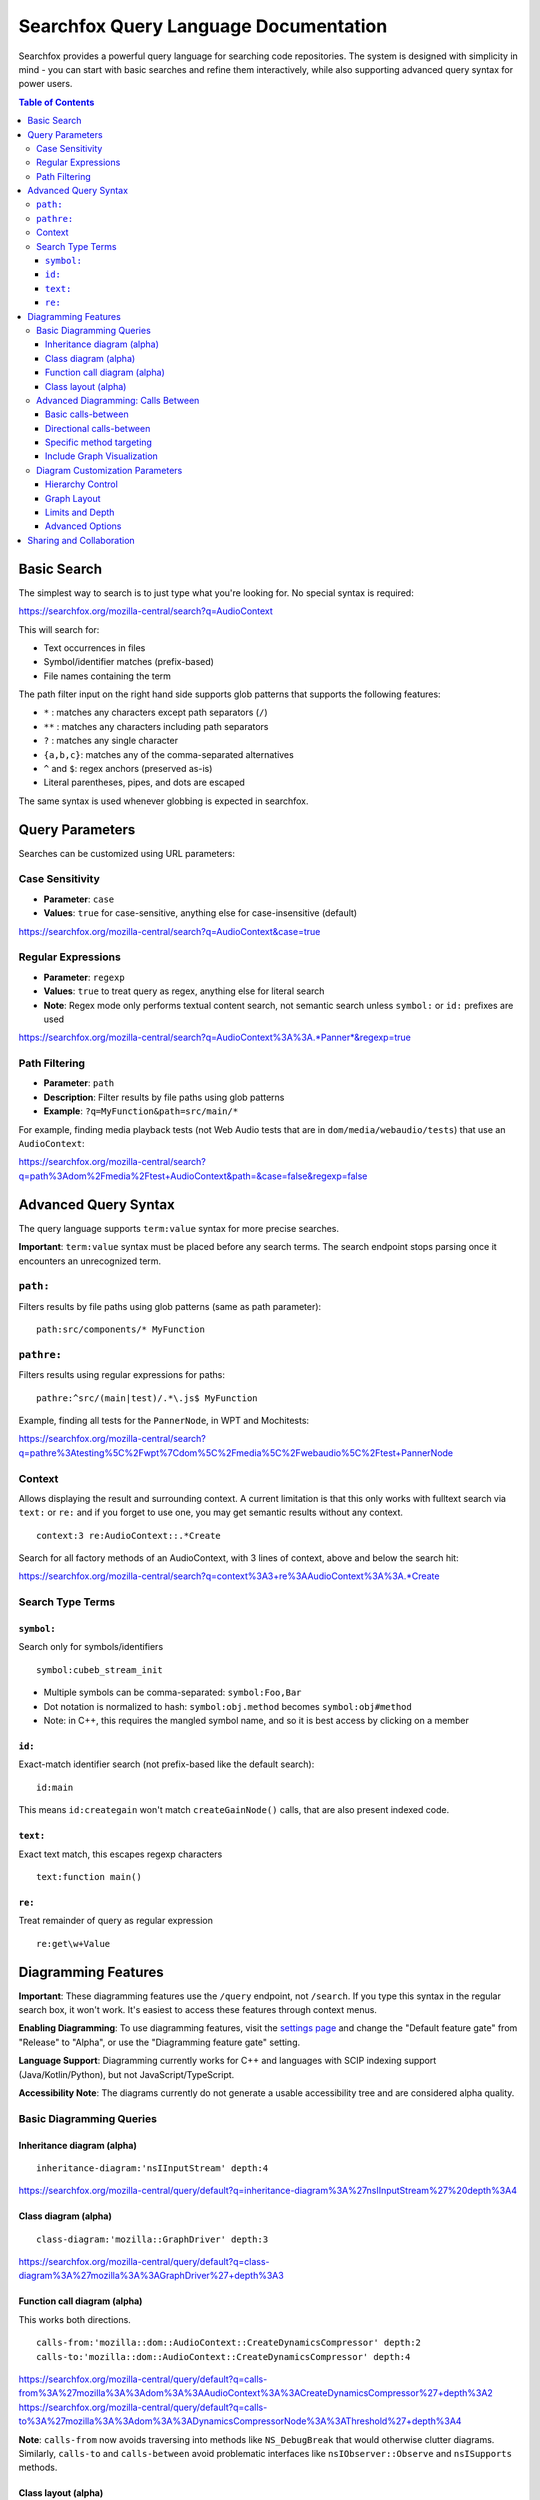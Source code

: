Searchfox Query Language Documentation
======================================

Searchfox provides a powerful query language for searching code
repositories. The system is designed with simplicity in mind - you can
start with basic searches and refine them interactively, while also
supporting advanced query syntax for power users.

.. contents:: Table of Contents

Basic Search
------------

The simplest way to search is to just type what you're looking for. No
special syntax is required:

https://searchfox.org/mozilla-central/search?q=AudioContext

This will search for:

- Text occurrences in files
- Symbol/identifier matches (prefix-based)
- File names containing the term

The path filter input on the right hand side supports glob patterns that
supports the following features:

- ``*`` : matches any characters except path separators (``/``)
- ``**`` : matches any characters including path separators
- ``?`` : matches any single character
- ``{a,b,c}``: matches any of the comma-separated alternatives
- ``^`` and ``$``: regex anchors (preserved as-is)
- Literal parentheses, pipes, and dots are escaped

The same syntax is used whenever globbing is expected in searchfox.

Query Parameters
----------------

Searches can be customized using URL parameters:

Case Sensitivity
~~~~~~~~~~~~~~~~

-  **Parameter**: ``case``
-  **Values**: ``true`` for case-sensitive, anything else for
   case-insensitive (default)

https://searchfox.org/mozilla-central/search?q=AudioContext&case=true

Regular Expressions
~~~~~~~~~~~~~~~~~~~

-  **Parameter**: ``regexp``
-  **Values**: ``true`` to treat query as regex, anything else for
   literal search
-  **Note**: Regex mode only performs textual content search, not semantic search
   unless ``symbol:`` or ``id:`` prefixes are used

https://searchfox.org/mozilla-central/search?q=AudioContext%3A%3A.*Panner*&regexp=true

Path Filtering
~~~~~~~~~~~~~~

-  **Parameter**: ``path``
-  **Description**: Filter results by file paths using glob patterns
-  **Example**: ``?q=MyFunction&path=src/main/*``

For example, finding media playback tests (not Web Audio tests that are in
``dom/media/webaudio/tests``) that use an ``AudioContext``:

https://searchfox.org/mozilla-central/search?q=path%3Adom%2Fmedia%2Ftest+AudioContext&path=&case=false&regexp=false

Advanced Query Syntax
---------------------

The query language supports ``term:value`` syntax for more precise searches.

**Important**: ``term:value`` syntax must be placed before any search terms.
The search endpoint stops parsing once it encounters an unrecognized term.

``path:``
~~~~~~~~~

Filters results by file paths using glob patterns (same as path
parameter):

::

   path:src/components/* MyFunction

``pathre:``
~~~~~~~~~~~

Filters results using regular expressions for paths:

::

    pathre:^src/(main|test)/.*\.js$ MyFunction

Example, finding all tests for the ``PannerNode``, in WPT and Mochitests:

https://searchfox.org/mozilla-central/search?q=pathre%3Atesting%5C%2Fwpt%7Cdom%5C%2Fmedia%5C%2Fwebaudio%5C%2Ftest+PannerNode

Context
~~~~~~~

Allows displaying the result and surrounding context. A current limitation is
that this only works with fulltext search via ``text:`` or ``re:`` and if you
forget to use one, you may get semantic results without any context.

::

    context:3 re:AudioContext::.*Create

Search for all factory methods of an AudioContext, with 3 lines of context,
above and below the search hit:

https://searchfox.org/mozilla-central/search?q=context%3A3+re%3AAudioContext%3A%3A.*Create

Search Type Terms
~~~~~~~~~~~~~~~~~

``symbol:``
^^^^^^^^^^^

Search only for symbols/identifiers

::

   symbol:cubeb_stream_init

-  Multiple symbols can be comma-separated: ``symbol:Foo,Bar``
-  Dot notation is normalized to hash: ``symbol:obj.method`` becomes
   ``symbol:obj#method``
- Note: in C++, this requires the mangled symbol name, and so it is best access by clicking on a member

``id:``
^^^^^^^

Exact-match identifier search (not prefix-based like the default search):

::

   id:main

This means ``id:creategain`` won't match ``createGainNode()`` calls, that are
also present indexed code.

``text:``
^^^^^^^^^

Exact text match, this escapes regexp characters

::

   text:function main()

``re:``
^^^^^^^

Treat remainder of query as regular expression

::

   re:get\w+Value

Diagramming Features
--------------------

**Important**: These diagramming features use the ``/query`` endpoint, not
``/search``. If you type this syntax in the regular search box, it won't work.
It's easiest to access these features through context menus.

**Enabling Diagramming**: To use diagramming features, visit the `settings page
<https://searchfox.org/mozilla-central/pages/settings.html>`_ and change the
"Default feature gate" from "Release" to "Alpha", or use the "Diagramming
feature gate" setting.

**Language Support**: Diagramming currently works for C++ and languages with
SCIP indexing support (Java/Kotlin/Python), but not JavaScript/TypeScript.

**Accessibility Note**: The diagrams currently do not generate a usable
accessibility tree and are considered alpha quality.

Basic Diagramming Queries
~~~~~~~~~~~~~~~~~~~~~~~~~

Inheritance diagram (alpha)
^^^^^^^^^^^^^^^^^^^^^^^^^^^

::

    inheritance-diagram:'nsIInputStream' depth:4

https://searchfox.org/mozilla-central/query/default?q=inheritance-diagram%3A%27nsIInputStream%27%20depth%3A4

Class diagram (alpha)
^^^^^^^^^^^^^^^^^^^^^

::

    class-diagram:'mozilla::GraphDriver' depth:3

https://searchfox.org/mozilla-central/query/default?q=class-diagram%3A%27mozilla%3A%3AGraphDriver%27+depth%3A3

Function call diagram (alpha)
^^^^^^^^^^^^^^^^^^^^^^^^^^^^^

This works both directions.

::

    calls-from:'mozilla::dom::AudioContext::CreateDynamicsCompressor' depth:2
    calls-to:'mozilla::dom::AudioContext::CreateDynamicsCompressor' depth:4

https://searchfox.org/mozilla-central/query/default?q=calls-from%3A%27mozilla%3A%3Adom%3A%3AAudioContext%3A%3ACreateDynamicsCompressor%27+depth%3A2
https://searchfox.org/mozilla-central/query/default?q=calls-to%3A%27mozilla%3A%3Adom%3A%3ADynamicsCompressorNode%3A%3AThreshold%27+depth%3A4

**Note**: ``calls-from`` now avoids traversing into methods like
``NS_DebugBreak`` that would otherwise clutter diagrams. Similarly, ``calls-to``
and ``calls-between`` avoid problematic interfaces like ``nsIObserver::Observe``
and ``nsISupports`` methods.

Class layout (alpha)
^^^^^^^^^^^^^^^^^^^^

Displays the layout of a class or struct, including inherited members, and holes.

::

    field-layout:'nsTString'

https://searchfox.org/mozilla-central/query/default?q=field-layout%3A%27nsTString%27

Advanced Diagramming: Calls Between
~~~~~~~~~~~~~~~~~~~~~~~~~~~~~~~~~~~

The ``calls-between`` functionality allows you to discover how different classes
or methods interact with each other. This is particularly useful for
understanding complex code relationships.

Basic calls-between
^^^^^^^^^^^^^^^^^^^

Find paths between any methods of two classes:

::

    calls-between:'mozilla::ProcessPriorityManager' calls-between:'nsTimer'

https://searchfox.org/mozilla-central/query/default?q=calls-between-source%3A%27mozilla%3A%3AProcessPriorityManager%27%20calls-between-target%3A%27nsTimer%27

Directional calls-between
^^^^^^^^^^^^^^^^^^^^^^^^^

For more precise control, use ``calls-between-source`` and ``calls-between-target``:

::

    calls-between-source:'nsDocShell' calls-between-target:'nsExternalHelperAppService' depth:10

https://searchfox.org/mozilla-central/query/default?q=calls-between-source%3AnsDocShell%20calls-between-target%3AnsExternalHelperAppService%20depth%3A10

Specific method targeting
^^^^^^^^^^^^^^^^^^^^^^^^^

When you know specific methods, you can target them directly:

::

    calls-between-source:'nsGlobalWindowInner::SetTimeout' calls-between-source:'nsGlobalWindowInner::ClearTimeout' calls-between-target:'nsTimer' depth:9

https://searchfox.org/mozilla-central/query/default?q=calls-between-source%3A%27nsGlobalWindowInner%3A%3ASetTimeout%27+calls-between-source%3A%27nsGlobalWindowInner%3A%3AClearTimeout%27+calls-between-target%3A%27nsTimer%27+depth%3A9+paths-between-node-limit%3A12000

**Note**: You must now provide absolute pretty identifiers. If your class is
``foo::Bar``, you can't just use ``Bar`` - you need the full path to avoid
ambiguity.

Include Graph Visualization
^^^^^^^^^^^^^^^^^^^^^^^^^^^

There's a synthetic "(file symbol)" at the end of file path breadcrumbs.
Diagrams triggered on this symbol visualize the header include file graph. This
is most useful with ``calls-between`` queries.

Diagram Customization Parameters
~~~~~~~~~~~~~~~~~~~~~~~~~~~~~~~~

Hierarchy Control
^^^^^^^^^^^^^^^^^

- ``hier:pretty`` - Default hierarchy based on pretty symbol name
- ``hier:flat`` - Disable hierarchy, use old flat layout
- ``hier:subsystem`` - Group by bugzilla component mapping
- ``hier:file`` - Fine-grained file-level hierarchy
- ``hier:dir`` - Group by directories

Graph Layout
^^^^^^^^^^^^

- ``graph-layout:dot`` - Default orderly layout (recommended)
- ``graph-layout:neato`` - Force-directed layout for less orderly appearance
- ``graph-layout:fdp`` - Force-directed with variable edge lengths

Limits and Depth
^^^^^^^^^^^^^^^^

- ``depth:N`` - Limit graph traversal to N levels of depth (1-based)
- ``node-limit:N`` - Maximum nodes in resulting graph (up to 1k)
- ``path-limit:N`` - Nodes with more than N in-edges will be excluded (default: 96)
- ``paths-between-node-limit:N`` - Maximum nodes for path-finding algorithm (up to 16k)

Advanced Options
^^^^^^^^^^^^^^^^

- ``fmus-through-depth:N`` - Include "field member uses" for pointer relationships (use 0 for depth 0 nodes only)

Sharing and Collaboration
-------------------------

All non-default searches are encoded in URLs, making them easy to
bookmark for later use, sharing with team members, include in
documentation or bug reports, and building into automated tools.

When including a searchfox link in source code, consider using a
permalink to a revision when it makes sense.

**Update Schedule**: It takes up to 12 hours for trees other than
the Firefox tree to receive the latest enhancements and fixes.
